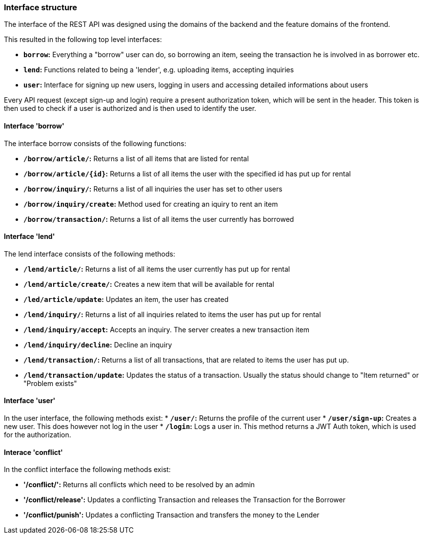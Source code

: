 === Interface structure
The interface of the REST API was designed using the domains of the backend and the feature domains of the frontend.

This resulted in the following top level interfaces:

* *`borrow`:* Everything a "borrow" user can do, so borrowing an item, seeing the transaction he is involved in as borrower etc.
* *`lend`:* Functions related to being a 'lender', e.g. uploading items, accepting inquiries
* *`user`:* Interface for signing up new users, logging in users and accessing detailed informations about users

Every API request (except sign-up and login) require a present authorization token, which will be sent in the header. This token is then used to check if a user is authorized and is then used to identify the user.

==== Interface 'borrow'
The interface borrow consists of the following functions:

* *`/borrow/article/`:* Returns a list of all items that are listed for rental
* *`/borrow/article/{id}`:* Returns a list of all items the user with the specified id has put up for rental
* *`/borrow/inquiry/`:* Returns a list of all inquiries the user has set to other users
* *`/borrow/inquiry/create`:* Method used for creating an iquiry to rent an item
* *`/borrow/transaction/`:* Returns a list of all items the user currently has borrowed

==== Interface 'lend'
The lend interface consists of the following methods:

* *`/lend/article/`:* Returns a list of all items the user currently has put up for rental
* *`/lend/article/create/`:* Creates a new item that will be available for rental
* *`/led/article/update`:* Updates an item, the user has created
* *`/lend/inquiry/`:* Returns a list of all inquiries related to items the user has put up for rental
* *`/lend/inquiry/accept`:* Accepts an inquiry. The server creates a new transaction item
* *`/lend/inquiry/decline`:* Decline an inquiry
* *`/lend/transaction/`:* Returns a list of all transactions, that are related to items the user has put up.
* *`/lend/transaction/update`:* Updates the status of a transaction. Usually the status should change to "Item returned" or "Problem exists"

==== Interface 'user'
In the user interface, the following methods exist:
* *`/user/`:* Returns the profile of the current user
* *`/user/sign-up`:* Creates a new user. This does however not log in the user
* *`/login`:* Logs a user in. This method returns a JWT Auth token, which is used for the authorization.

==== Interace 'conflict'
In the conflict interface the following methods exist:

* *'/conflict/':* Returns all conflicts which need to be resolved by an admin
* *'/conflict/release':* Updates a conflicting Transaction and releases the Transaction for the Borrower
* *'/conflict/punish':* Updates a conflicting Transaction and transfers the money to the Lender 
